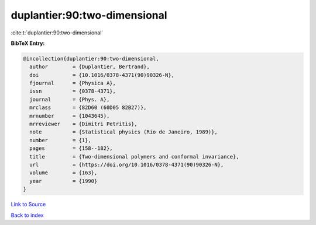 duplantier:90:two-dimensional
=============================

:cite:t:`duplantier:90:two-dimensional`

**BibTeX Entry:**

.. code-block:: bibtex

   @incollection{duplantier:90:two-dimensional,
     author        = {Duplantier, Bertrand},
     doi           = {10.1016/0378-4371(90)90326-N},
     fjournal      = {Physica A},
     issn          = {0378-4371},
     journal       = {Phys. A},
     mrclass       = {82D60 (60D05 82B27)},
     mrnumber      = {1043645},
     mrreviewer    = {Dimitri Petritis},
     note          = {Statistical physics (Rio de Janeiro, 1989)},
     number        = {1},
     pages         = {158--182},
     title         = {Two-dimensional polymers and conformal invariance},
     url           = {https://doi.org/10.1016/0378-4371(90)90326-N},
     volume        = {163},
     year          = {1990}
   }

`Link to Source <https://doi.org/10.1016/0378-4371(90)90326-N},>`_


`Back to index <../By-Cite-Keys.html>`_
